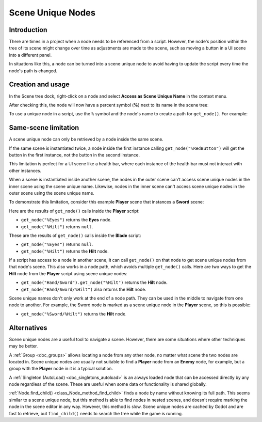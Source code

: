 .. _doc_scene_unique_nodes:

Scene Unique Nodes
==================

Introduction
------------

There are times in a project when a node needs to be referenced from
a script. However, the node's position within the tree of its scene might change
over time as adjustments are made to the scene, such as moving a
button in a UI scene into a different panel.

In situations like this, a node can be turned into a scene
unique node to avoid having to update the script every time
the node's path is changed.

Creation and usage
------------------

In the Scene tree dock, right-click on a node and select
**Access as Scene Unique Name** in the context menu.

.. image:: img/unique_name.png

After checking this, the node will now have a percent symbol (**%**) next
to its name in the scene tree:

.. image:: img/percent.png

To use a unique node in a script, use the ``%`` symbol and the node's
name to create a path for ``get_node()``. For example:

.. tabs::

 .. code-tab:: gdscript GDScript

    get_node("%RedButton").text = "Hello"

 .. code-tab:: csharp

    GetNode<Button>("%RedButton").Text = "Hello";

Same-scene limitation
---------------------

A scene unique node can only be retrieved by a node inside the same scene.

If the same scene is instantiated twice, a node inside the first instance
calling ``get_node("%RedButton")`` will get the button in the first instance,
not the button in the second instance.

This limitation is perfect for a UI scene like a health bar, where each instance
of the health bar must not interact with other instances.

When a scene is instantiated inside another scene, the nodes in the outer scene
can't access scene unique nodes in the inner scene using the scene unique name.
Likewise, nodes in the inner scene can't access scene unique nodes in the outer
scene using the scene unique name.

To demonstrate this limitation, consider this example **Player** scene that
instances a **Sword** scene:

.. image:: img/unique_name_scene_instance_example.png

Here are the results of ``get_node()`` calls inside the **Player** script:

- ``get_node("%Eyes")`` returns the **Eyes** node.
- ``get_node("%Hilt")`` returns ``null``.

These are the results of ``get_node()`` calls inside the **Blade** script:

- ``get_node("%Eyes")`` returns ``null``.
- ``get_node("%Hilt")`` returns the **Hilt** node.

If a script has access to a node in another scene, it can call ``get_node()`` on
that node to get scene unique nodes from that node's scene. This also works in a
node path, which avoids multiple ``get_node()`` calls. Here are two ways to get
the **Hilt** node from the **Player** script using scene unique nodes:

- ``get_node("Hand/Sword").get_node("%Hilt")`` returns the **Hilt** node.
- ``get_node("Hand/Sword/%Hilt")`` also returns the **Hilt** node.

Scene unique names don't only work at the end of a node path. They can be used
in the middle to navigate from one node to another. For example, the Sword node
is marked as a scene unique node in the **Player** scene, so this is possible:

- ``get_node("%Sword/%Hilt")`` returns the **Hilt** node.

Alternatives
------------

Scene unique nodes are a useful tool to navigate a scene. However, there are
some situations where other techniques may be better.

A :ref:`Group <doc_groups>` allows locating a node from any other node, no
matter what scene the two nodes are located in. Scene unique nodes are usually
not suitable to find a **Player** node from an **Enemy** node, for example, but a group
with the **Player** node in it is a typical solution.

A :ref:`Singleton (AutoLoad) <doc_singletons_autoload>` is an always loaded node
that can be accessed directly by any node regardless of the scene. These are useful
when some data or functionality is shared globally.

:ref:`Node.find_child() <class_Node_method_find_child>` finds a node by name
without knowing its full path. This seems similar to a scene unique node, but
this method is able to find nodes in nested scenes, and doesn't require marking
the node in the scene editor in any way. However, this method is slow. Scene
unique nodes are cached by Godot and are fast to retrieve, but ``find_child()``
needs to search the tree while the game is running.
